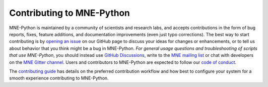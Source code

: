 Contributing to MNE-Python
==========================

MNE-Python is maintained by a community of scientists and research labs, and
accepts contributions in the form of bug reports, fixes, feature additions, and
documentation improvements (even just typo corrections). The best way to start
contributing is by `opening an issue`_ on our GitHub page to discuss your ideas
for changes or enhancements, or to tell us about behavior that you think might
be a bug in MNE-Python. *For general usage questions and troubleshooting of
scripts that use MNE-Python*, you should instead use `GitHub Discussions`_,
write to the `MNE mailing list`_ or chat with developers on the
`MNE Gitter channel`_. Users and contributors to MNE-Python are expected to
follow our `code of conduct`_.

The `contributing guide`_ has details on the preferred contribution workflow
and how best to configure your system for a smooth experience contributing to
MNE-Python.


.. _`opening an issue`: https://github.com/mne-tools/mne-python/issues/new/choose
.. _`GitHub Discussions`: https://github.com/mne-tools/mne-python/discussions
.. _`MNE mailing list`: http://mail.nmr.mgh.harvard.edu/mailman/listinfo/mne_analysis
.. _`MNE Gitter channel`: https://gitter.im/mne-tools/mne-python

.. _`code of conduct`: https://github.com/mne-tools/.github/blob/master/CODE_OF_CONDUCT.md
.. _`contributing guide`: https://mne-tools.github.io/dev/install/contributing.html
